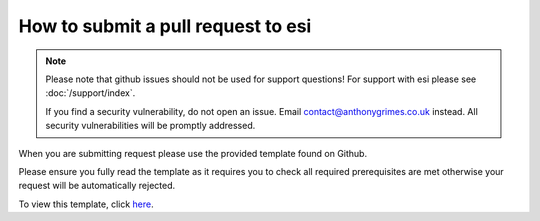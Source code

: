 How to submit a pull request to esi
===================================

.. note::

    Please note that github issues should not be used for support questions! For support with esi
    please see :doc:`/support/index`.

    If you find a security vulnerability, do not open an issue.
    Email contact@anthonygrimes.co.uk instead.
    All security vulnerabilities will be promptly addressed.

When you are submitting request please use the provided template found on Github.

Please ensure you fully read the template as it requires you to check all required prerequisites are met otherwise your
request will be automatically rejected.

To view this template, click `here <https://github.com/aGrimes94/esi/blob/master/PULL_REQUEST_TEMPLATE.md>`_.
